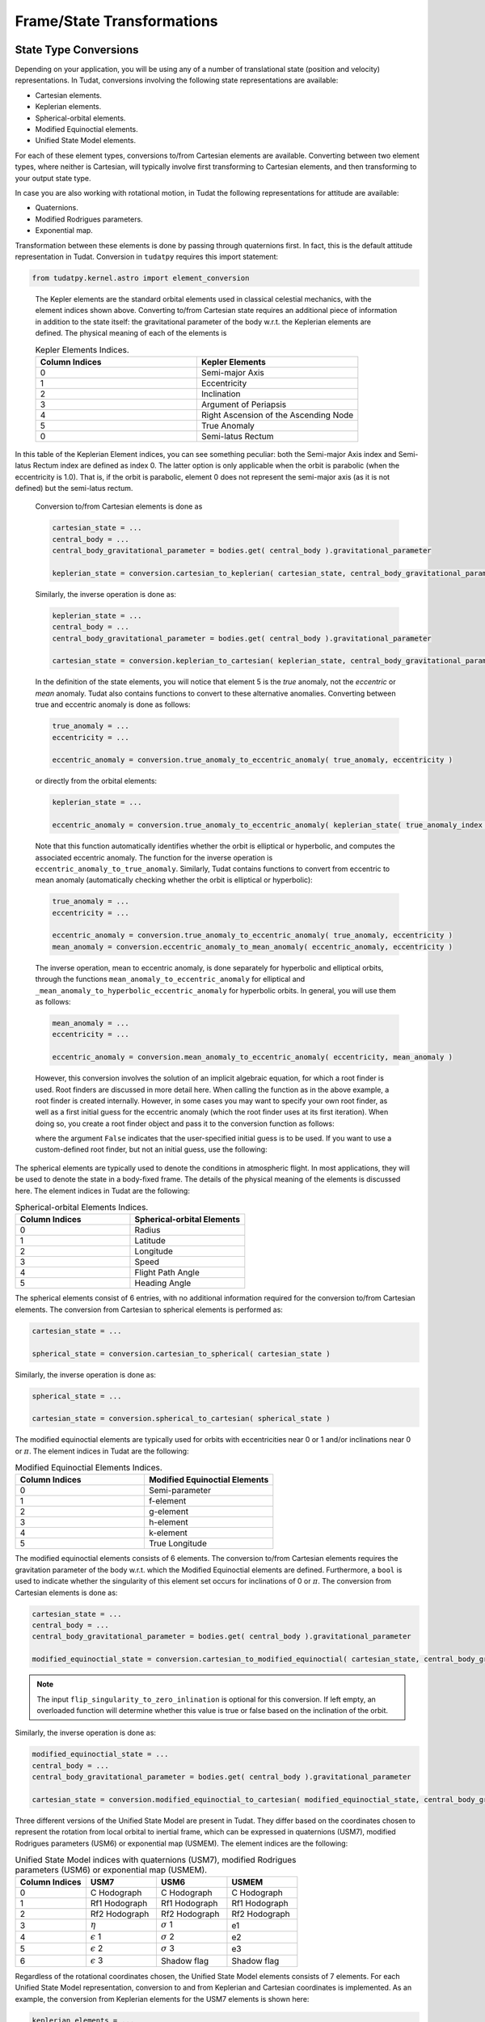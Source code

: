 ===========================
Frame/State Transformations
===========================

State Type Conversions
######################

Depending on your application, you will be using any of a number of translational state (position and velocity) representations. In Tudat, conversions involving the following state representations are available:

- Cartesian elements.
- Keplerian elements.
- Spherical-orbital elements.
- Modified Equinoctial elements.
- Unified State Model elements.

For each of these element types, conversions to/from Cartesian elements are available. Converting between two element types, where neither is Cartesian, will typically involve first transforming to Cartesian elements, and then transforming to your output state type.

In case you are also working with rotational motion, in Tudat the following representations for attitude are available:

- Quaternions.
- Modified Rodrigues parameters.
- Exponential map.

Transformation between these elements is done by passing through quaternions first. In fact, this is the default attitude representation in Tudat. Conversion in ``tudatpy`` requires this import statement:

.. code-block:: python
	
        from tudatpy.kernel.astro import element_conversion

.. class:: Kepler Elements

	The Kepler elements are the standard orbital elements used in classical celestial mechanics, with the element indices shown above. Converting to/from Cartesian state requires an additional piece of information in addition to the state itself: the gravitational parameter of the body w.r.t. the Keplerian elements are defined. The physical meaning of each of the elements is

	.. list-table:: Kepler Elements Indices.
	     :widths: 50 50
	     :header-rows: 1

	     * - Column Indices
	       - Kepler Elements
	     * - 0
	       - Semi-major Axis
	     * - 1
	       - Eccentricity
	     * - 2
	       - Inclination
	     * - 3
	       - Argument of Periapsis
	     * - 4
	       - Right Ascension of the Ascending Node
	     * - 5
	       - True Anomaly
	     * - 0
	       - Semi-latus Rectum

    In this table of the Keplerian Element indices, you can see something peculiar: both the Semi-major Axis index and Semi-latus Rectum index are defined as index 0. The latter option is only applicable when the orbit is parabolic (when the eccentricity is 1.0). That is, if the orbit is parabolic, element 0 does not represent the semi-major axis (as it is not defined) but the semi-latus rectum.


	Conversion to/from Cartesian elements is done as

	.. code-block:: python

		cartesian_state = ...
		central_body = ...
		central_body_gravitational_parameter = bodies.get( central_body ).gravitational_parameter

		keplerian_state = conversion.cartesian_to_keplerian( cartesian_state, central_body_gravitational_parameter )

	Similarly, the inverse operation is done as:

	.. code-block:: python

		keplerian_state = ...
		central_body = ...
		central_body_gravitational_parameter = bodies.get( central_body ).gravitational_parameter

		cartesian_state = conversion.keplerian_to_cartesian( keplerian_state, central_body_gravitational_parameter )



	In the definition of the state elements, you will notice that element 5 is the *true* anomaly, not the *eccentric* or *mean* anomaly. Tudat also contains functions to convert to these alternative anomalies. Converting between true and eccentric anomaly is done as follows:

	.. code-block:: python

		true_anomaly = ...
		eccentricity = ...

		eccentric_anomaly = conversion.true_anomaly_to_eccentric_anomaly( true_anomaly, eccentricity )

	or directly from the orbital elements:

	.. code-block:: python

		keplerian_state = ...

		eccentric_anomaly = conversion.true_anomaly_to_eccentric_anomaly( keplerian_state( true_anomaly_index ), keplerian_state( eccentricity_index ) )


	Note that this function automatically identifies whether the orbit is elliptical or hyperbolic, and computes the associated eccentric anomaly. The function for the inverse operation is ``eccentric_anomaly_to_true_anomaly``. Similarly, Tudat contains functions to convert from eccentric to mean anomaly (automatically checking whether the orbit is elliptical or hyperbolic):

	.. code-block:: python

		true_anomaly = ...
		eccentricity = ...

		eccentric_anomaly = conversion.true_anomaly_to_eccentric_anomaly( true_anomaly, eccentricity )
		mean_anomaly = conversion.eccentric_anomaly_to_mean_anomaly( eccentric_anomaly, eccentricity )

	The inverse operation, mean to eccentric anomaly, is done separately for hyperbolic and elliptical orbits, through the functions ``mean_anomaly_to_eccentric_anomaly`` for elliptical and ``_mean_anomaly_to_hyperbolic_eccentric_anomaly`` for hyperbolic orbits. In general, you will use them as follows:

	.. code-block:: python

		mean_anomaly = ...
		eccentricity = ...

		eccentric_anomaly = conversion.mean_anomaly_to_eccentric_anomaly( eccentricity, mean_anomaly )

	However, this conversion involves the solution of an implicit algebraic equation, for which a root finder is used. Root finders are discussed in more detail here. When calling the function as in the above example, a root finder is created internally. However, in some cases you may want to specify your own root finder, as well as a first initial guess for the eccentric anomaly (which the root finder uses at its first iteration). When doing so, you create a root finder object and pass it to the conversion function as follows:

	.. code_block:: python

		mean_anomaly = ...
		eccentricity = ...
		initial_guess = ...
		root_finder = ...

		eccentric_anomaly = conversion.mean_anomaly_to_eccentric_anomaly( eccentricity, mean_anomaly, False, initial_guess, root_finder )

	where the argument ``False`` indicates that the user-specified initial guess is to be used. If you want to use a custom-defined root finder, but not an initial guess, use the following:

	.. code_block:: python

		mean_anomaly = ...
		eccentricity = ...
		root_finder = ...

		eccentric_anomaly = conversion.mean_anomaly_to_eccentric_anomaly( eccentricity, mean_anomaly, True, root_finder )


.. class:: Spherical-orbital Elements

	The spherical elements are typically used to denote the conditions in atmospheric flight. In most applications, they will be used to denote the state in a body-fixed frame. The details of the physical meaning of the elements is discussed here. The element indices in Tudat are the following:

	.. list-table:: Spherical-orbital Elements Indices.
		 :widths: 50 50
		 :header-rows: 1

		 * - Column Indices
		   - Spherical-orbital Elements
		 * - 0
		   - Radius
		 * - 1
		   - Latitude
		 * - 2
		   - Longitude
		 * - 3
		   - Speed
		 * - 4
		   - Flight Path Angle
		 * - 5
		   - Heading Angle
	
	The spherical elements consist of 6 entries, with no additional information required for the conversion to/from Cartesian elements. The conversion from Cartesian to spherical elements is performed as:

	.. code-block:: python

		cartesian_state = ...

		spherical_state = conversion.cartesian_to_spherical( cartesian_state )

	Similarly, the inverse operation is done as:

	.. code-block:: python

		spherical_state = ...

		cartesian_state = conversion.spherical_to_cartesian( spherical_state )

.. class:: Modified Equinoctial Elements
	
	The modified equinoctial elements are typically used for orbits with eccentricities near 0 or 1 and/or inclinations near 0 or :math:`\pi`. The element indices in Tudat are the following:

	.. list-table:: Modified Equinoctial Elements Indices.
		 :widths: 50 50
		 :header-rows: 1

		 * - Column Indices
		   - Modified Equinoctial Elements
		 * - 0
		   - Semi-parameter
		 * - 1
		   - f-element
		 * - 2
		   - g-element
		 * - 3
		   - h-element
		 * - 4
		   - k-element
		 * - 5
		   - True Longitude

	The modified equinoctial elements consists of 6 elements. The conversion to/from Cartesian elements requires the gravitation parameter of the body w.r.t. which the Modified Equinoctial elements are defined. Furthermore, a ``bool`` is used to indicate whether the singularity of this element set occurs for inclinations of 0 or :math:`\pi`. The conversion from Cartesian elements is done as:

	.. code-block:: python

		cartesian_state = ...
		central_body = ...
		central_body_gravitational_parameter = bodies.get( central_body ).gravitational_parameter

		modified_equinoctial_state = conversion.cartesian_to_modified_equinoctial( cartesian_state, central_body_gravitational_parameter, flip_singularity_to_zero_inclination )

	.. note:: 
		The input ``flip_singularity_to_zero_inlination`` is optional for this conversion. If left empty, an overloaded function will determine whether this value is true or false based on the inclination of the orbit.

	Similarly, the inverse operation is done as:

	.. code-block:: python

		modified_equinoctial_state = ...
		central_body = ...
		central_body_gravitational_parameter = bodies.get( central_body ).gravitational_parameter

		cartesian_state = conversion.modified_equinoctial_to_cartesian( modified_equinoctial_state, central_body_gravitational_parameter, flip_singularity_to_zero_inclination )
		


.. class:: Unified State Model Elements

	Three different versions of the Unified State Model are present in Tudat. They differ based on the coordinates chosen to represent the rotation from local orbital to inertial frame, which can be expressed in quaternions (USM7), modified Rodrigues parameters (USM6) or exponential map (USMEM). The element indices are the following:

	.. list-table:: Unified State Model indices with quaternions (USM7), modified Rodrigues parameters (USM6) or exponential map (USMEM).
		 :widths: 25 25 25 25
		 :header-rows: 1

		 * - Column Indices
		   - USM7
		   - USM6
		   - USMEM
		 * - 0
		   - C Hodograph
		   - C Hodograph
		   - C Hodograph
		 * - 1
		   - Rf1 Hodograph
		   - Rf1 Hodograph
		   - Rf1 Hodograph
		 * - 2
		   - Rf2 Hodograph
		   - Rf2 Hodograph
		   - Rf2 Hodograph
		 * - 3
		   - :math:`\eta`
		   - :math:`\sigma` 1
		   - e1
		 * - 4
		   - :math:`\epsilon` 1
		   - :math:`\sigma` 2
		   - e2
		 * - 5
		   - :math:`\epsilon` 2
		   - :math:`\sigma` 3
		   - e3
		 * - 6
		   - :math:`\epsilon` 3
		   - Shadow flag
		   - Shadow flag

	Regardless of the rotational coordinates chosen, the Unified State Model elements consists of 7 elements. For each Unified State Model representation, conversion to and from Keplerian and Cartesian coordinates is implemented. As an example, the conversion from Keplerian elements for the USM7 elements is shown here:

	.. code-block:: python

		keplerian_elements = ...
		central_body = ...
		central_body_gravitational_parameter = bodies.get( central_body ).gravitational_parameter

		unified_state_model_elements = conversion.keplerian_to_unified_state_model( keplerian_elements, central_body_gravitational_parameter )

	Similarly, the inverse operation is done as:

	.. code-block:: python

		unified_state_model_elements = ...
		central_body = ...
		central_body_gravitational_parameter = bodies.get( central_body ).gravitational_parameter

		keplerian_elements = conversion.unified_state_model_to_keplerian( keplerian_elements, central_body_gravitational_parameter )

.. class:: Quaternions

	As mentioned at the beginning of this chapter, quaternions are the default attitude representation in Tudat. Depending on the location in the Tudat framework, you will find a quaternion element expressed as either of the two types below:

	**TODO-Dominic**

.. class:: Modified Rodrigues Parameters

	One of the other two supported attitude representations is the modified Rodrigues parameters (MRPs). The indeces for MRPs are defined as follows:

		.. list-table:: Modified Rodrigues Parameters Indices.
		 :widths: 50 50
		 :header-rows: 1

		 * - Column Indices
		   - Modified Rodrigues Parameter
		 * - 0
		   - :math:`\sigma` 1
		 * - 1
		   - :math:`\sigma` 2
		 * - 2
		   - :math:`\sigma` 3
		 * - 3
		   - Shadow flag


	Transformation to and from quaternions is achieved with the functions ``conversion.modified_rodrigues_parameters_to_quaternions`` and ``conversion.quaterns_to_modified_rodrigues_parameter_elements``, respectively, where the only input is the attitude element (in vector format).

	.. note::

		The last index is the flag that triggers the shadow modifed Rodrigues parameters (SMRPs). Its use is introduced to avoid the singularity at :math:`\pm 2 \pi` radians. If its value is 0, then the elements are MRPs, whereas if it is 1, then they are SMRPs. The use of SMRPs results in slightly different equations of motion and transformations. The switch between MRPs and SMRPs occurs whenever the magnitude of the rotation represented by the MRP vector is larger than :math:`\pi`.


.. class:: Exponential Map

	The final attitude representations is the exponential map (EM). The indeces for EM are defined as follows:

		.. list-table:: Exponential Map Indices.
		 :widths: 50 50
		 :header-rows: 1

		 * - Column Indices
		   - Exponential Map
		 * - 0
		   - e1
		 * - 1
		   - e2
		 * - 2
		   - e3
		 * - 3
		   - Shadow flag

	and transformation to and from quaternions is achieved with the aid of the functions ``conversion.exponential_map_to_quaternions`` and ``conversions.quaternions_to_exponential_map``, respectively. Also for these equations the only input is the attitude element (in vector format).


	.. note:: 

		Similarly to MRPs, the exponential map elements also make use of the shadow flag. In this case, this flag signals whether the shadow exponential map (SEM) is in use. This flag is also introduces to avoid the singularity at :math:`\pm 2 \pi` radians, but interestingly, there is no difference between the equations of motion and transformations in terms of EM or SEM. In fact, they are only introduced to make sure that when converting from EM to quaternions, the resulting quaternion sign history is continuous. The switch between EM and SEM occurs whenever the magnitude of the rotation represented by the EM vector is larger than :math:`\pi`.


Frame Transformations
######################

Every state, regardless of its representation is expressed with a particular origin and orientation. This is most easy to understand for Cartesian elements, where the origin represents the (0,0,0) position, and the orientation defines the direction of the x-, y- and z-axes. Below, we discuss how to perform these operations in Tudat.

Transformations in ``tudatpy`` requires this import statement:

.. code-block:: python
	
        from tudatpy.kernel.astro import frame_conversion


.. warning::
	
	Do not use the ``get_current_state`` or ``get_current_rotation`` function in the body objects! These functions are used during numerical propagation, and calling them outside of the numerical propagation will generally not lead to meaningful results.

.. class:: Frame Translations

	To change the origin of a Cartesian, one can simply add a Cartesian state that represents the difference between the original and the new origin. For instance, when transforming a vector (state of a vehicle) from Earth-centered to Moon-centered (keeping the orientation constant):

	.. code-block:: python

		vehicle_cartesian_state_in_earth_centered_frame = ...
		moon_cartesian_state_in_earth_centered_frame = ...

		vehicle_cartesian_state_in_moon_centered_frame = vehicle_cartesian_state_in_earth_centered_frame + moon_cartesian_state_in_earth_centered_frame

	The challenge here, of course, is determining the ``moon_cartesian_state_in_earth_centered_frame`` vector. We provide a few ways in which to achieve this. When performing a numerical simulation using a set of body objects, you can use the following (assuming that ``bodiesz`` contains both an ``"Earth"`` and ``"Moon"`` entry):

	.. code-block:: python

		bodies = ...
		current_time = ...

                moon_cartesian_state_in_earth_centered_frame = bodies.at( "Moon" ).state_in_base_frame_from_ephemeris( current_time ) - bodies.at( "Earth" ).state_in_base_frame_from_ephemeris( current_time )

	You can also bypass the body map altogether, and use ``spice`` to obtain the relative state. Note, however, that this will use whichever ``spice`` kernels you have loaded, and may not be consistent with the states you are using the bodies in your simulation.

	.. code-block:: python

		current_time = ...
		frame_orientation = "J2000"

		moon_cartesian_state_in_earth_centered_frame = spice_interface.get_body_cartesian_state_at_epoch(
				target_body_name="Moon"
			observer_body_name="Earth",
			reference_frame_name=frame_orientation,
			aberration_corrections="NONE",
			ephemeris_time=current_time
		)

	where the ``"NONE"`` arguments indicates that no light-time corrections are used, and the frame orientation denotes the orientation of the frame in which the relative state is returned.

.. class:: Frame Rotations

	Rotating the frame in which a Cartesian state is expressed requires two pieces of information:

	1. The rotation matrix from one frame to the other
	2. The first time derivative of the rotation matrix from one frame to the other

	Manually, the state may then be transformed as:

	.. code-block:: python

		rotation_to_frame = ... # 3D Matrix
		time_derivative_of_rotation_to_frame  = ... # 3D Matrix
		original_state = ... # 6D Vector

		rotated_state = np.zeros(6, dtype=float);
		rotated_state[ :3 ] = rotation_to_frame * original_state[ :3 ];
		rotated_state[ 3: ] = rotation_to_frame * original_state[ 3: ] + time_derivative_of_rotation_to_frame * original_state[ :3 ];

	In many cases, however, your frame rotation will be from the inertial frame to a body-fixed frame. All information required for this is stored in the rotational ephemeris objects. This object contains a base (inertial) and target (body-fixed) frame and defines the rotation between the two. Assuming that you are using a body map to store your environment, you can transform the state from an inertial to a body-fixed frame as follows, for the example of transforming a vehicle’s Cartesian state from an inertial to the body-fixed frame of the Earth:

	.. code-block:: python

		bodies = ...
		current_time = ...
		inertial_state = ...

                body_fixed_state = environment.transform_to_inertial_orientation( inertial_state, current_time, bodies.at( "Earth" ).rotational_ephemeris( ) )

	The inverse is done as follows:

	.. code-block:: python

		bodies = ...
		current_time = ...
		body_fixed_state = ...

                inertial_state = environment.transform_to_inertial_orientation( body_fixed_state, current_time, bodies.at( "Earth" ).rotational_ephemeris( ) )

